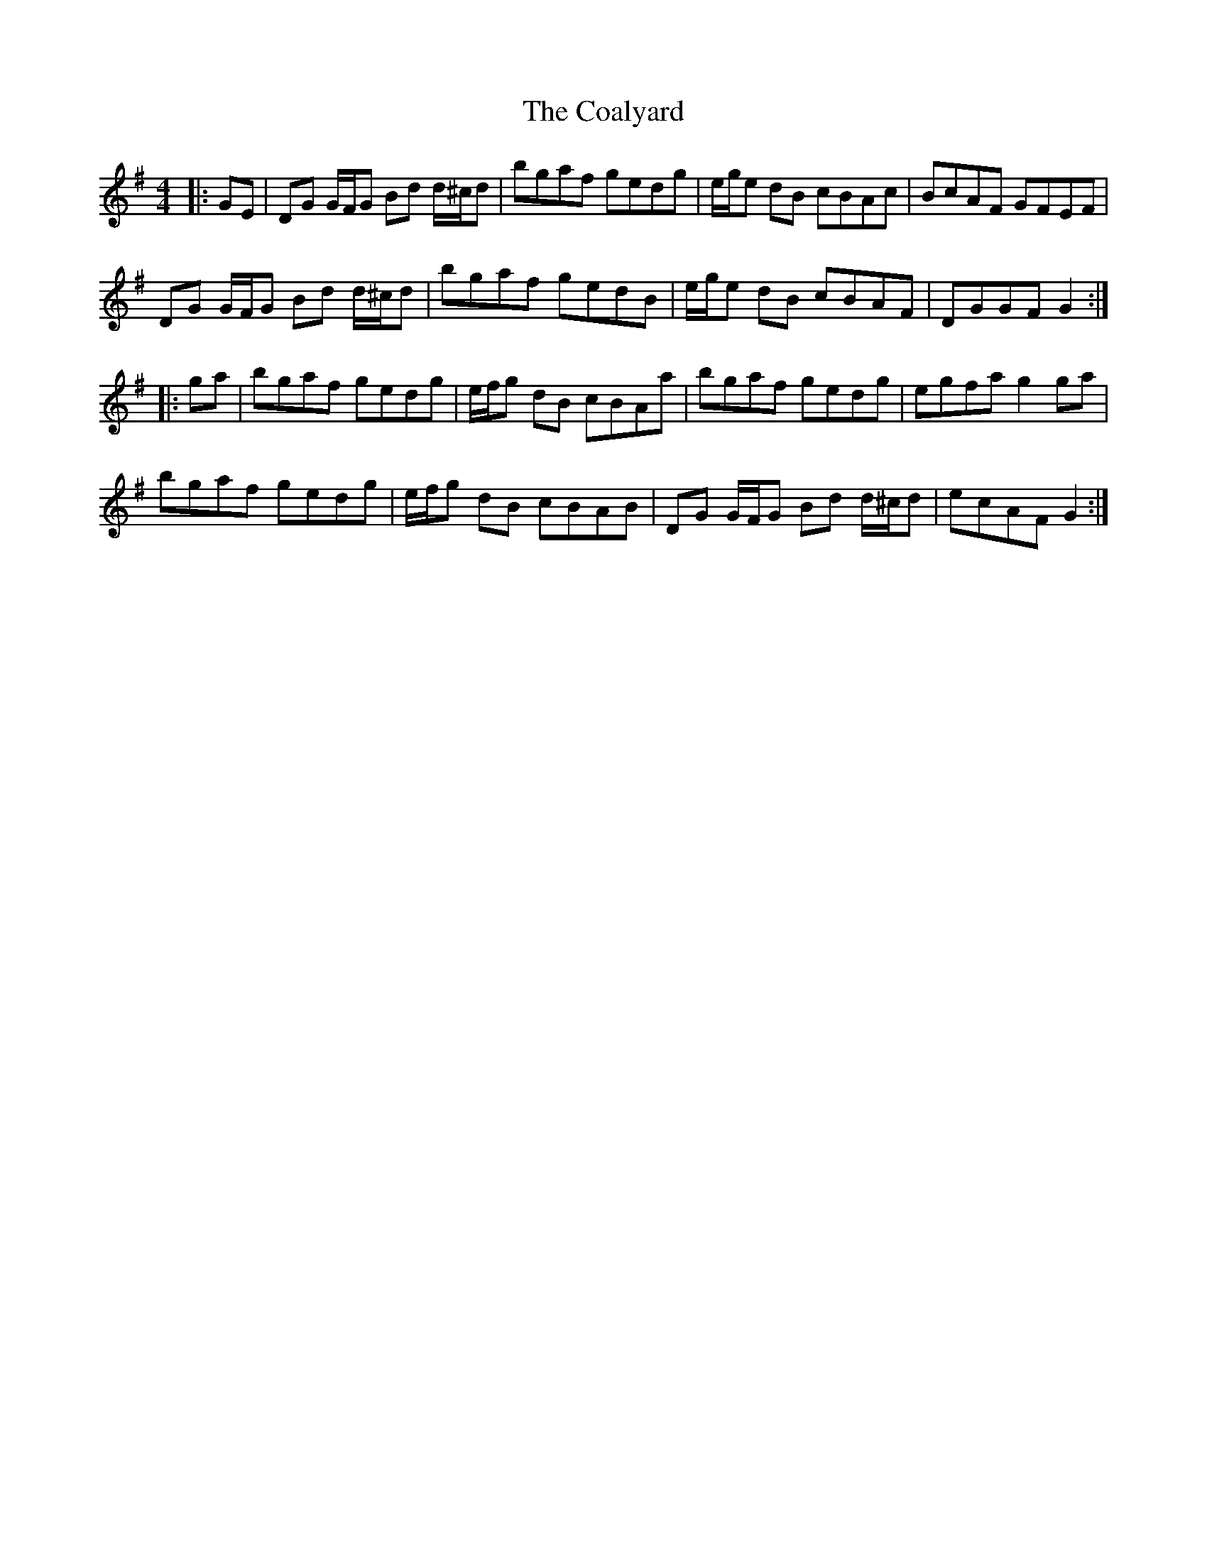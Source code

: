 X: 7500
T: Coalyard, The
R: hornpipe
M: 4/4
K: Gmajor
|:GE|DG G/F/G Bd d/^c/d|bgaf gedg|e/g/e dB cBAc|BcAF GFEF|
DG G/F/G Bd d/^c/d|bgaf gedB|e/g/e dB cBAF|DGGF G2:|
|:ga|bgaf gedg|e/f/g dB cBAa|bgaf gedg|egfa g2 ga|
bgaf gedg|e/f/g dB cBAB|DG G/F/G Bd d/^c/d|ecAF G2:|


